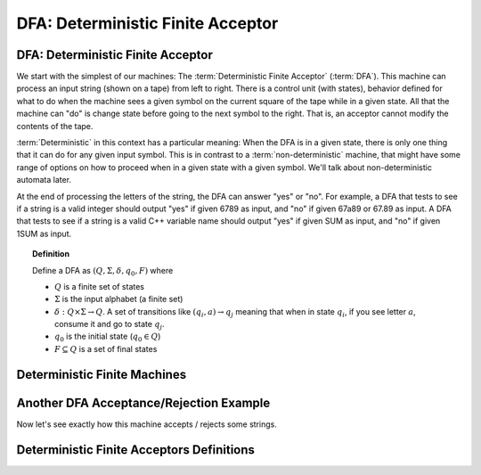 .. This file is part of the OpenDSA eTextbook project. See
.. http://opendsa.org for more details.
.. Copyright (c) 2012-2020 by the OpenDSA Project Contributors, and
.. distributed under an MIT open source license.

.. avmetadata::
   :author: Susan Rodger, Cliff Shaffer, Mostafa Mohammed, and John Taylor
   :satisfies: DFA Module
   :topic: Finite Automata


DFA: Deterministic Finite Acceptor
==================================

DFA: Deterministic Finite Acceptor
----------------------------------

We start with the simplest of our machines:
The :term:`Deterministic Finite Acceptor` (:term:`DFA`).
This machine can process an input string (shown on a tape) from left
to right.
There is a control unit (with states), behavior defined for what to do
when the machine sees a given symbol on the current square of
the tape while in a given state.
All that the machine can "do" is change state before going to the next
symbol to the right.
That is, an acceptor cannot modify the contents of the tape.

:term:`Deterministic` in this context has a particular meaning:
When the DFA is in a given state, there is only one thing that
it can do for any given input symbol. 
This is in contrast to a :term:`non-deterministic` machine,
that might have some range of options on how to proceed when in a
given state with a given symbol.
We'll talk about non-deterministic automata later.

At the end of processing the letters of the string, the DFA can answer
"yes" or "no".
For example, a DFA that tests to see if a string is a valid integer
should output "yes" if given 6789 as input, and "no" if given 67a89 or
67.89 as input.
A DFA that tests to see if a string is a valid C++ variable name
should output "yes" if given SUM as input, and "no" if given 1SUM as
input.

.. inlineav:: DFAExampleCON dgm
   :links: AV/VisFormalLang/FA/DFAExampleCON.css
   :scripts: DataStructures/FLA/FA.js AV/VisFormalLang/FA/DFAExampleCON.js
   :align: center

   Schematic diagram for a DFA


.. inlineav:: DFAintroFS ff
   :links: DataStructures/FLA/FLA.css AV/PIFLA/DFA/DFAintroFS.css
   :scripts: DataStructures/PIFrames.js DataStructures/FLA/FA.js AV/PIFLA/DFA/DFAintroFS.js 
   :output: show

.. topic:: Definition
           
   Define a DFA as :math:`(Q, \Sigma, \delta, q_0, F)` where

   * :math:`Q` is a finite set of states
   * :math:`\Sigma` is the input alphabet (a finite set) 
   * :math:`\delta: Q \times\Sigma \rightarrow Q`.
     A set of transitions like :math:`(q_i, a) \rightarrow q_j`
     meaning that when in state :math:`q_i`, if you see letter :math:`a`,
     consume it and go to state :math:`q_j`.
   * :math:`q_0` is the initial state (:math:`q_0 \in Q`)
   * :math:`F \subseteq Q` is a set of final states


.. TODO::

   Exercise to create this machine in the editor.



Deterministic Finite Machines
-----------------------------

Another DFA Acceptance/Rejection Example
----------------------------------------

Now let's see exactly how this machine accepts / rejects some strings.

.. inlineav:: TraceEvenBinaryDFACON ss
   :links: DataStructures/FLA/FLA.css AV/VisFormalLang/FA/TraceEvenBinaryDFACON.css
   :scripts: DataStructures/FLA/FA.js AV/VisFormalLang/FA/TraceEvenBinaryDFACON.js
   :output: show
   

Deterministic Finite Acceptors Definitions
------------------------------------------

.. inlineav:: FADefinitionsFF ff
   :links: AV/PIExample/FADefinitionsFF.css DataStructures/FLA/FLA.css
   :scripts: DataStructures/FLA/FA.js AV/PIExample/FADefinitionsFF.js DataStructures/PIFrames.js
   :output: show
